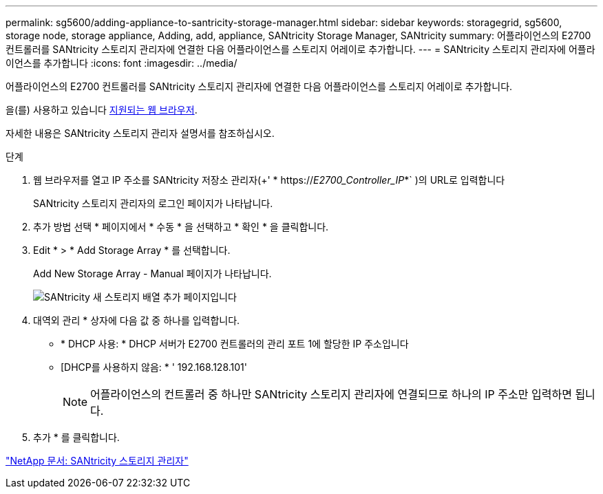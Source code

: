 ---
permalink: sg5600/adding-appliance-to-santricity-storage-manager.html 
sidebar: sidebar 
keywords: storagegrid, sg5600, storage node, storage appliance, Adding, add, appliance, SANtricity Storage Manager, SANtricity 
summary: 어플라이언스의 E2700 컨트롤러를 SANtricity 스토리지 관리자에 연결한 다음 어플라이언스를 스토리지 어레이로 추가합니다. 
---
= SANtricity 스토리지 관리자에 어플라이언스를 추가합니다
:icons: font
:imagesdir: ../media/


[role="lead"]
어플라이언스의 E2700 컨트롤러를 SANtricity 스토리지 관리자에 연결한 다음 어플라이언스를 스토리지 어레이로 추가합니다.

을(를) 사용하고 있습니다 xref:../admin/web-browser-requirements.adoc[지원되는 웹 브라우저].

자세한 내용은 SANtricity 스토리지 관리자 설명서를 참조하십시오.

.단계
. 웹 브라우저를 열고 IP 주소를 SANtricity 저장소 관리자(+' * https://_E2700_Controller_IP_*` )의 URL로 입력합니다
+
SANtricity 스토리지 관리자의 로그인 페이지가 나타납니다.

. 추가 방법 선택 * 페이지에서 * 수동 * 을 선택하고 * 확인 * 을 클릭합니다.
. Edit * > * Add Storage Array * 를 선택합니다.
+
Add New Storage Array - Manual 페이지가 나타납니다.

+
image::../media/sanricity_add_new_storage_array_out_of_band.gif[SANtricity 새 스토리지 배열 추가 페이지입니다]

. 대역외 관리 * 상자에 다음 값 중 하나를 입력합니다.
+
** * DHCP 사용: * DHCP 서버가 E2700 컨트롤러의 관리 포트 1에 할당한 IP 주소입니다
** [DHCP를 사용하지 않음: * ' 192.168.128.101'
+

NOTE: 어플라이언스의 컨트롤러 중 하나만 SANtricity 스토리지 관리자에 연결되므로 하나의 IP 주소만 입력하면 됩니다.



. 추가 * 를 클릭합니다.


http://mysupport.netapp.com/documentation/productlibrary/index.html?productID=61197["NetApp 문서: SANtricity 스토리지 관리자"^]
